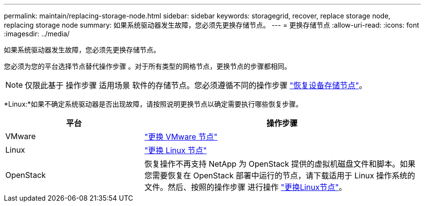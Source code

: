 ---
permalink: maintain/replacing-storage-node.html 
sidebar: sidebar 
keywords: storagegrid, recover, replace storage node, replacing storage node 
summary: 如果系统驱动器发生故障，您必须先更换存储节点。 
---
= 更换存储节点
:allow-uri-read: 
:icons: font
:imagesdir: ../media/


[role="lead"]
如果系统驱动器发生故障，您必须先更换存储节点。

您必须为您的平台选择节点替代操作步骤 。对于所有类型的网格节点，更换节点的步骤都相同。


NOTE: 仅限此基于 操作步骤 适用场景 软件的存储节点。您必须遵循不同的操作步骤 link:recovering-storagegrid-appliance-storage-node.html["恢复设备存储节点"]。

*Linux:*如果不确定系统驱动器是否出现故障，请按照说明更换节点以确定需要执行哪些恢复步骤。

[cols="1a,2a"]
|===
| 平台 | 操作步骤 


 a| 
VMware
 a| 
link:all-node-types-replacing-vmware-node.html["更换 VMware 节点"]



 a| 
Linux
 a| 
link:all-node-types-replacing-linux-node.html["更换 Linux 节点"]



 a| 
OpenStack
 a| 
恢复操作不再支持 NetApp 为 OpenStack 提供的虚拟机磁盘文件和脚本。如果您需要恢复在 OpenStack 部署中运行的节点，请下载适用于 Linux 操作系统的文件。然后、按照的操作步骤 进行操作 link:all-node-types-replacing-linux-node.html["更换Linux节点"]。

|===